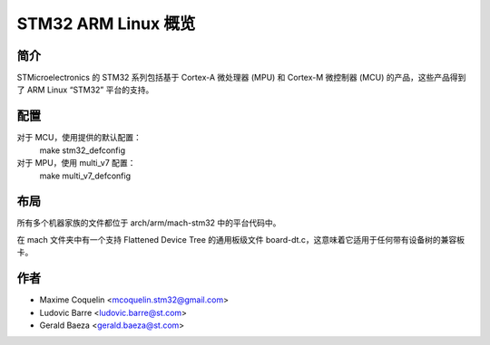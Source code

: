STM32 ARM Linux 概览
========================

简介
------------

STMicroelectronics 的 STM32 系列包括基于 Cortex-A 微处理器 (MPU) 和 Cortex-M 微控制器 (MCU) 的产品，这些产品得到了 ARM Linux “STM32” 平台的支持。

配置
------------

对于 MCU，使用提供的默认配置：
        make stm32_defconfig
对于 MPU，使用 multi_v7 配置：
        make multi_v7_defconfig

布局
------

所有多个机器家族的文件都位于 arch/arm/mach-stm32 中的平台代码中。

在 mach 文件夹中有一个支持 Flattened Device Tree 的通用板级文件 board-dt.c，这意味着它适用于任何带有设备树的兼容板卡。

作者
------

- Maxime Coquelin <mcoquelin.stm32@gmail.com>
- Ludovic Barre <ludovic.barre@st.com>
- Gerald Baeza <gerald.baeza@st.com>
